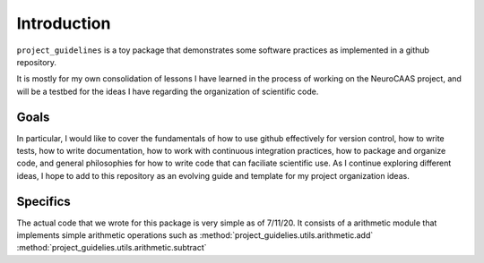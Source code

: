 Introduction
============

``project_guidelines`` is a toy package that demonstrates some software practices as implemented in a github repository.  

It is mostly for my own consolidation of lessons I have learned in the process of working on the NeuroCAAS project, and will be a testbed for the ideas I have regarding the organization of scientific code. 

Goals
*****

In particular, I would like to cover the fundamentals of how to use github effectively for version control, how to write tests, how to write documentation, how to work with continuous integration practices, how to package and organize code, and general philosophies for how to write code that can faciliate scientific use. As I continue exploring different ideas, I hope to add to this repository as an evolving guide and template for my project organization ideas. 

Specifics
*********

The actual code that we wrote for this package is very simple as of 7/11/20. It consists of a  arithmetic module that implements simple arithmetic operations such as :method:`project_guidelies.utils.arithmetic.add` :method:`project_guidelies.utils.arithmetic.subtract`
